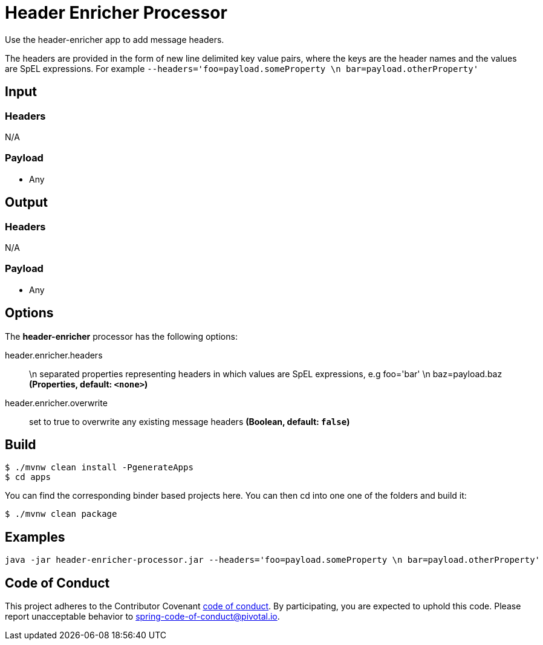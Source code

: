 //tag::ref-doc[]
= Header Enricher Processor

Use the header-enricher app to add message headers.

The headers are provided in the form of new line delimited key value pairs, where the keys are the header names and the values are SpEL expressions.
For example `--headers='foo=payload.someProperty \n bar=payload.otherProperty'`

== Input

=== Headers

N/A

=== Payload

* Any

== Output

=== Headers

N/A

=== Payload

* Any

== Options

The **$$header-enricher$$** $$processor$$ has the following options:

//tag::configuration-properties[]
$$header.enricher.headers$$:: $$\n separated properties representing headers in which values are SpEL expressions, e.g foo='bar' \n baz=payload.baz$$ *($$Properties$$, default: `$$<none>$$`)*
$$header.enricher.overwrite$$:: $$set to true to overwrite any existing message headers$$ *($$Boolean$$, default: `$$false$$`)*
//end::configuration-properties[]

== Build

```
$ ./mvnw clean install -PgenerateApps
$ cd apps
```
You can find the corresponding binder based projects here.
You can then cd into one one of the folders and build it:
```
$ ./mvnw clean package
```

== Examples

```
java -jar header-enricher-processor.jar --headers='foo=payload.someProperty \n bar=payload.otherProperty'
```

== Code of Conduct
This project adheres to the Contributor Covenant link:CODE_OF_CONDUCT.adoc[code of conduct]. By participating, you  are expected to uphold this code. Please report unacceptable behavior to spring-code-of-conduct@pivotal.io.

//end::ref-doc[]
